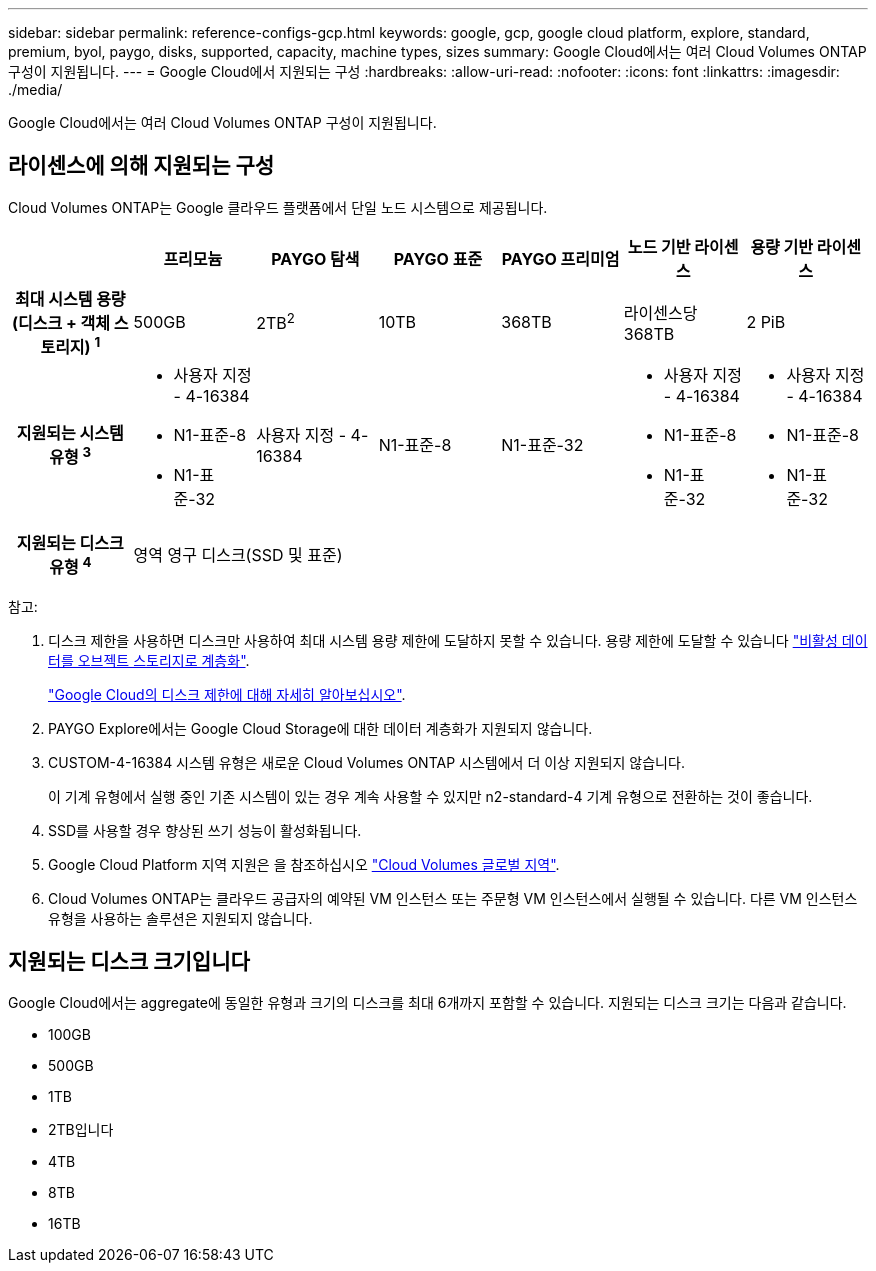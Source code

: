 ---
sidebar: sidebar 
permalink: reference-configs-gcp.html 
keywords: google, gcp, google cloud platform, explore, standard, premium, byol, paygo, disks, supported, capacity, machine types, sizes 
summary: Google Cloud에서는 여러 Cloud Volumes ONTAP 구성이 지원됩니다. 
---
= Google Cloud에서 지원되는 구성
:hardbreaks:
:allow-uri-read: 
:nofooter: 
:icons: font
:linkattrs: 
:imagesdir: ./media/


[role="lead"]
Google Cloud에서는 여러 Cloud Volumes ONTAP 구성이 지원됩니다.



== 라이센스에 의해 지원되는 구성

Cloud Volumes ONTAP는 Google 클라우드 플랫폼에서 단일 노드 시스템으로 제공됩니다.

[cols="h,d,d,d,d,d,d"]
|===
|  | 프리모늄 | PAYGO 탐색 | PAYGO 표준 | PAYGO 프리미엄 | 노드 기반 라이센스 | 용량 기반 라이센스 


| 최대 시스템 용량(디스크 + 객체 스토리지) ^1^ | 500GB | 2TB^2^ | 10TB | 368TB | 라이센스당 368TB | 2 PiB 


| 지원되는 시스템 유형 ^3^  a| 
* 사용자 지정 - 4-16384
* N1-표준-8
* N1-표준-32

| 사용자 지정 - 4-16384 | N1-표준-8 | N1-표준-32  a| 
* 사용자 지정 - 4-16384
* N1-표준-8
* N1-표준-32

 a| 
* 사용자 지정 - 4-16384
* N1-표준-8
* N1-표준-32




| 지원되는 디스크 유형 ^4^ 6+| 영역 영구 디스크(SSD 및 표준) 
|===
참고:

. 디스크 제한을 사용하면 디스크만 사용하여 최대 시스템 용량 제한에 도달하지 못할 수 있습니다. 용량 제한에 도달할 수 있습니다 https://docs.netapp.com/us-en/bluexp-cloud-volumes-ontap/concept-data-tiering.html["비활성 데이터를 오브젝트 스토리지로 계층화"^].
+
link:reference-limits-gcp.html["Google Cloud의 디스크 제한에 대해 자세히 알아보십시오"].

. PAYGO Explore에서는 Google Cloud Storage에 대한 데이터 계층화가 지원되지 않습니다.
. CUSTOM-4-16384 시스템 유형은 새로운 Cloud Volumes ONTAP 시스템에서 더 이상 지원되지 않습니다.
+
이 기계 유형에서 실행 중인 기존 시스템이 있는 경우 계속 사용할 수 있지만 n2-standard-4 기계 유형으로 전환하는 것이 좋습니다.

. SSD를 사용할 경우 향상된 쓰기 성능이 활성화됩니다.
. Google Cloud Platform 지역 지원은 을 참조하십시오 https://bluexp.netapp.com/cloud-volumes-global-regions["Cloud Volumes 글로벌 지역"^].
. Cloud Volumes ONTAP는 클라우드 공급자의 예약된 VM 인스턴스 또는 주문형 VM 인스턴스에서 실행될 수 있습니다. 다른 VM 인스턴스 유형을 사용하는 솔루션은 지원되지 않습니다.




== 지원되는 디스크 크기입니다

Google Cloud에서는 aggregate에 동일한 유형과 크기의 디스크를 최대 6개까지 포함할 수 있습니다. 지원되는 디스크 크기는 다음과 같습니다.

* 100GB
* 500GB
* 1TB
* 2TB입니다
* 4TB
* 8TB
* 16TB

